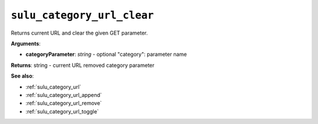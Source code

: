 .. _sulu_category_url_clear:

``sulu_category_url_clear``
===========================

Returns current URL and clear the given GET parameter.

**Arguments**:

- **categoryParameter**: *string* - optional "category": parameter name

**Returns**: string - current URL removed category parameter

**See also**:

- :ref:`sulu_category_url`
- :ref:`sulu_category_url_append`
- :ref:`sulu_category_url_remove`
- :ref:`sulu_category_url_toggle`
